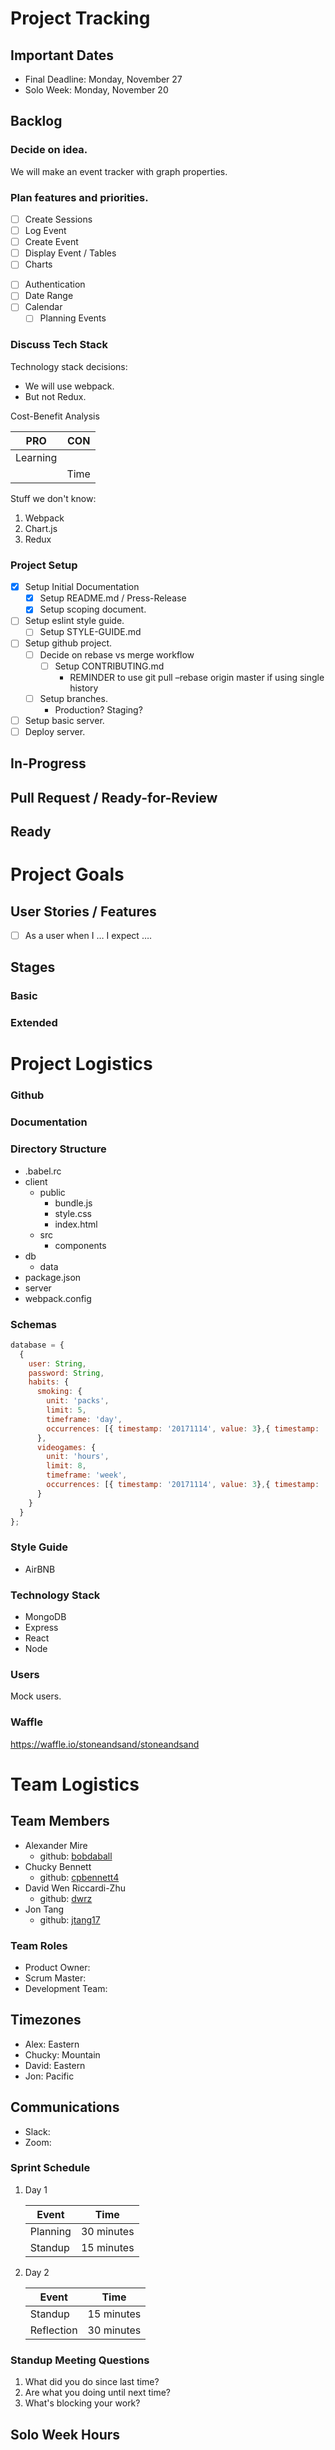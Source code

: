 * Project Tracking

** Important Dates
- Final Deadline: Monday, November 27
- Solo Week: Monday, November 20

** Backlog
*** Decide on idea.
We will make an event tracker with graph properties.

*** Plan features and priorities.
# MVP FEATURES
+ [ ] Create Sessions
+ [ ] Log Event
+ [ ] Create Event
+ [ ] Display Event / Tables
+ [ ] Charts

# STRETCH GOALS
+ [ ] Authentication
+ [ ] Date Range
+ [ ] Calendar
  - [ ] Planning Events

*** Discuss Tech Stack
Technology stack decisions:
- We will use webpack.
- But not Redux.

Cost-Benefit Analysis
|----------+------|
| PRO      | CON  |
|----------+------|
| Learning |      |
|          | Time |
|----------+------|

Stuff we don't know:
1. Webpack
2. Chart.js
3. Redux

*** Project Setup
+ [X] Setup Initial Documentation
  - [X] Setup README.md / Press-Release
  - [X] Setup scoping document.

+ [ ] Setup eslint style guide.
  - [ ] Setup STYLE-GUIDE.md
+ [ ] Setup github project.
  - [ ] Decide on rebase vs merge workflow
    - [ ] Setup CONTRIBUTING.md
      - REMINDER to use git pull --rebase origin master if using single history
  - [ ] Setup branches.
    - Production? Staging?
+ [ ] Setup basic server.
+ [ ] Deploy server.

** In-Progress

** Pull Request / Ready-for-Review

** Ready

* Project Goals

** User Stories / Features
+ [ ] As a user when I ... I expect ....

** Stages
*** Basic

*** Extended

* Project Logistics

*** Github

*** Documentation

*** Directory Structure
+ .babel.rc
+ client
  - public
    - bundle.js
    - style.css
    - index.html
  - src
    - components
+ db
  - data
+ package.json
+ server
+ webpack.config

*** Schemas
#+BEGIN_SRC javascript
  database = {
    {
      user: String,
      password: String,
      habits: {
        smoking: {
          unit: 'packs',
          limit: 5,
          timeframe: 'day',
          occurrences: [{ timestamp: '20171114', value: 3},{ timestamp: '20171115', value: 3}, { timestamp: '20171116', value: 5}, { timestamp: '20171117', value: 8}]
        },
        videogames: {
          unit: 'hours',
          limit: 8,
          timeframe: 'week',
          occurrences: [{ timestamp: '20171114', value: 3},{ timestamp: '20171115', value: 3}, { timestamp: '20171116', value: 5}, { timestamp: '20171117', value: 8}]
        }
      }
    }
  };
#+END_SRC   

*** Style Guide
- AirBNB

*** Technology Stack
- MongoDB
- Express
- React
- Node

*** Users
Mock users.

*** Waffle
https://waffle.io/stoneandsand/stoneandsand

* Team Logistics

** Team Members
+ Alexander Mire
  - github: [[https://github.com/bobdaball][bobdaball]]
+ Chucky Bennett
  - github: [[https://github.com/cpbennett4][cpbennett4]]
+ David Wen Riccardi-Zhu
  - github: [[https://github.com/dwrz/][dwrz]]
+ Jon Tang
  - github: [[https://github.com/jtang17][jtang17]]

*** Team Roles
+ Product Owner:
+ Scrum Master: 
+ Development Team:

** Timezones
- Alex: Eastern
- Chucky: Mountain
- David: Eastern
- Jon: Pacific 

** Communications
- Slack: 
- Zoom: 

*** Sprint Schedule
**** Day 1
|----------+------------|
| Event    | Time       |
|----------+------------|
| Planning | 30 minutes |
| Standup  | 15 minutes |
|----------+------------|

**** Day 2
|------------+------------|
| Event      | Time       |
|------------+------------|
| Standup    | 15 minutes |
| Reflection | 30 minutes |
|------------+------------|


*** Standup Meeting Questions
1. What did you do since last time? 
2. Are what you doing until next time? 
3. What's blocking your work? 

** Solo Week Hours
Morning Half-Day (?)

** Learning Focus Areas
+ Aesthetics (Bootstrap, Material.ui)
+ Async + Promises
+ Authentication 
+ Data Visualization
+ Git Team Workflow
+ React
